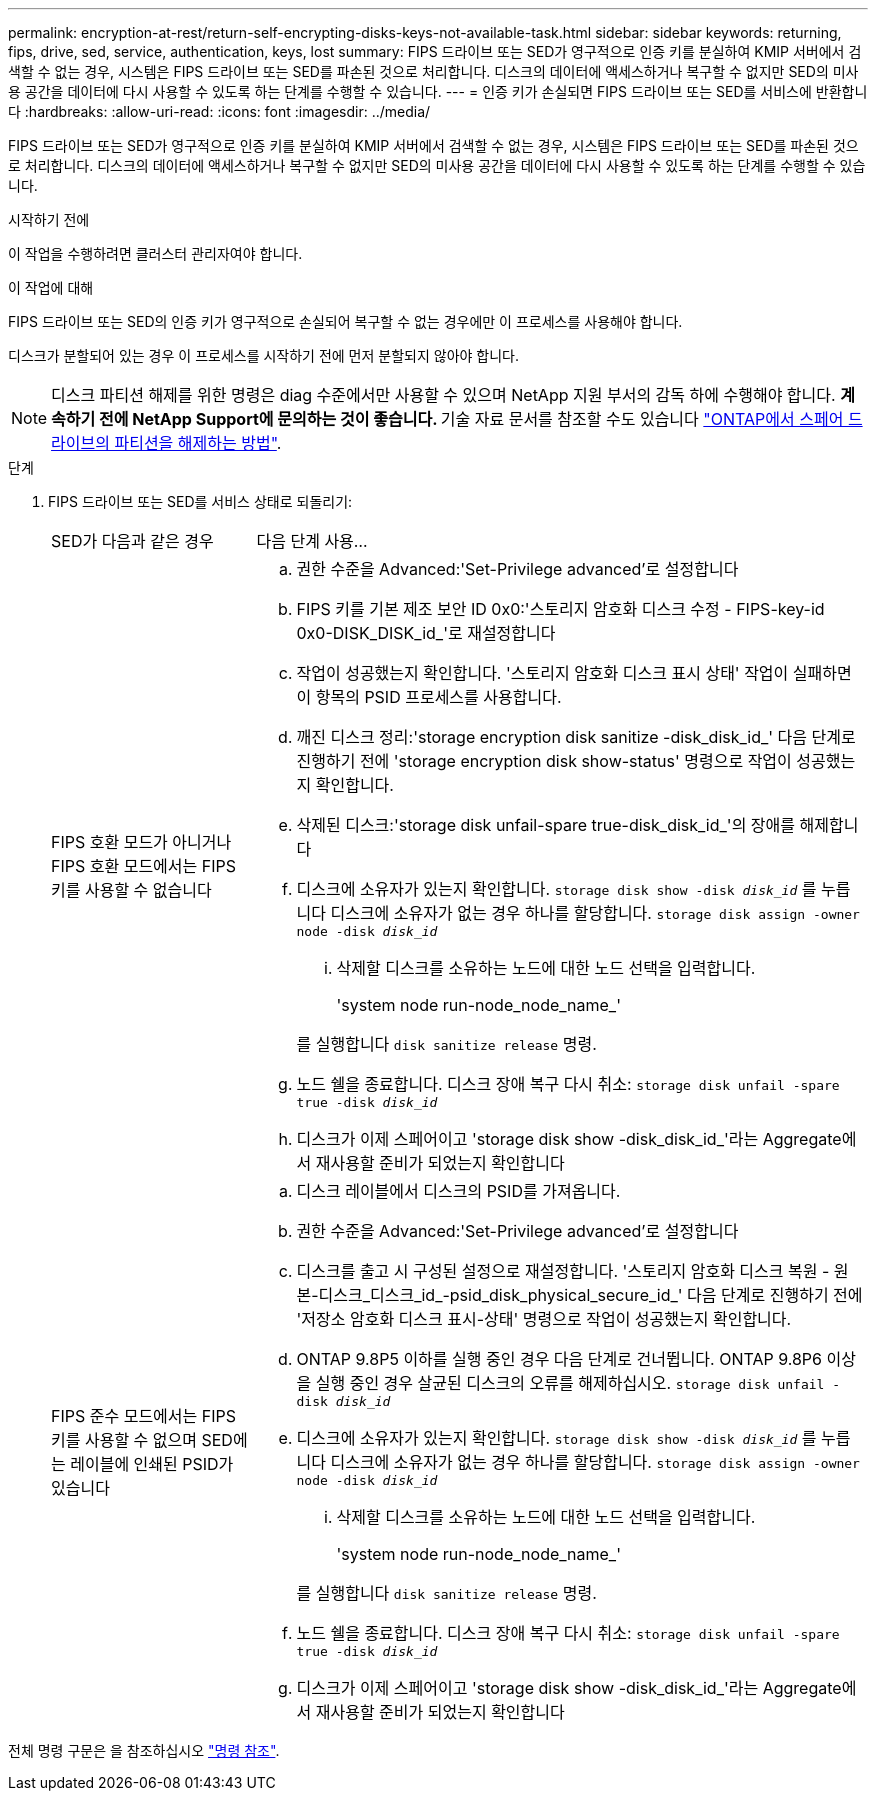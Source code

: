 ---
permalink: encryption-at-rest/return-self-encrypting-disks-keys-not-available-task.html 
sidebar: sidebar 
keywords: returning, fips, drive, sed, service, authentication, keys, lost 
summary: FIPS 드라이브 또는 SED가 영구적으로 인증 키를 분실하여 KMIP 서버에서 검색할 수 없는 경우, 시스템은 FIPS 드라이브 또는 SED를 파손된 것으로 처리합니다. 디스크의 데이터에 액세스하거나 복구할 수 없지만 SED의 미사용 공간을 데이터에 다시 사용할 수 있도록 하는 단계를 수행할 수 있습니다. 
---
= 인증 키가 손실되면 FIPS 드라이브 또는 SED를 서비스에 반환합니다
:hardbreaks:
:allow-uri-read: 
:icons: font
:imagesdir: ../media/


[role="lead"]
FIPS 드라이브 또는 SED가 영구적으로 인증 키를 분실하여 KMIP 서버에서 검색할 수 없는 경우, 시스템은 FIPS 드라이브 또는 SED를 파손된 것으로 처리합니다. 디스크의 데이터에 액세스하거나 복구할 수 없지만 SED의 미사용 공간을 데이터에 다시 사용할 수 있도록 하는 단계를 수행할 수 있습니다.

.시작하기 전에
이 작업을 수행하려면 클러스터 관리자여야 합니다.

.이 작업에 대해
FIPS 드라이브 또는 SED의 인증 키가 영구적으로 손실되어 복구할 수 없는 경우에만 이 프로세스를 사용해야 합니다.

디스크가 분할되어 있는 경우 이 프로세스를 시작하기 전에 먼저 분할되지 않아야 합니다.


NOTE: 디스크 파티션 해제를 위한 명령은 diag 수준에서만 사용할 수 있으며 NetApp 지원 부서의 감독 하에 수행해야 합니다. ** 계속하기 전에 NetApp Support에 문의하는 것이 좋습니다. ** 기술 자료 문서를 참조할 수도 있습니다 link:https://kb.netapp.com/Advice_and_Troubleshooting/Data_Storage_Systems/FAS_Systems/How_to_unpartition_a_spare_drive_in_ONTAP["ONTAP에서 스페어 드라이브의 파티션을 해제하는 방법"^].

.단계
. FIPS 드라이브 또는 SED를 서비스 상태로 되돌리기:
+
[cols="25,75"]
|===


| SED가 다음과 같은 경우 | 다음 단계 사용... 


 a| 
FIPS 호환 모드가 아니거나 FIPS 호환 모드에서는 FIPS 키를 사용할 수 없습니다
 a| 
.. 권한 수준을 Advanced:'Set-Privilege advanced'로 설정합니다
.. FIPS 키를 기본 제조 보안 ID 0x0:'스토리지 암호화 디스크 수정 - FIPS-key-id 0x0-DISK_DISK_id_'로 재설정합니다
.. 작업이 성공했는지 확인합니다. '스토리지 암호화 디스크 표시 상태' 작업이 실패하면 이 항목의 PSID 프로세스를 사용합니다.
.. 깨진 디스크 정리:'storage encryption disk sanitize -disk_disk_id_' 다음 단계로 진행하기 전에 'storage encryption disk show-status' 명령으로 작업이 성공했는지 확인합니다.
.. 삭제된 디스크:'storage disk unfail-spare true-disk_disk_id_'의 장애를 해제합니다
.. 디스크에 소유자가 있는지 확인합니다.
`storage disk show -disk _disk_id_`
 를 누릅니다
 디스크에 소유자가 없는 경우 하나를 할당합니다.
`storage disk assign -owner node -disk _disk_id_`
+
... 삭제할 디스크를 소유하는 노드에 대한 노드 선택을 입력합니다.
+
'system node run-node_node_name_'

+
를 실행합니다 `disk sanitize release` 명령.



.. 노드 쉘을 종료합니다. 디스크 장애 복구 다시 취소:
`storage disk unfail -spare true -disk _disk_id_`
.. 디스크가 이제 스페어이고 'storage disk show -disk_disk_id_'라는 Aggregate에서 재사용할 준비가 되었는지 확인합니다




 a| 
FIPS 준수 모드에서는 FIPS 키를 사용할 수 없으며 SED에는 레이블에 인쇄된 PSID가 있습니다
 a| 
.. 디스크 레이블에서 디스크의 PSID를 가져옵니다.
.. 권한 수준을 Advanced:'Set-Privilege advanced'로 설정합니다
.. 디스크를 출고 시 구성된 설정으로 재설정합니다. '스토리지 암호화 디스크 복원 - 원본-디스크_디스크_id_-psid_disk_physical_secure_id_' 다음 단계로 진행하기 전에 '저장소 암호화 디스크 표시-상태' 명령으로 작업이 성공했는지 확인합니다.
.. ONTAP 9.8P5 이하를 실행 중인 경우 다음 단계로 건너뜁니다. ONTAP 9.8P6 이상을 실행 중인 경우 살균된 디스크의 오류를 해제하십시오.
`storage disk unfail -disk _disk_id_`
.. 디스크에 소유자가 있는지 확인합니다.
`storage disk show -disk _disk_id_`
 를 누릅니다
 디스크에 소유자가 없는 경우 하나를 할당합니다.
`storage disk assign -owner node -disk _disk_id_`
+
... 삭제할 디스크를 소유하는 노드에 대한 노드 선택을 입력합니다.
+
'system node run-node_node_name_'

+
를 실행합니다 `disk sanitize release` 명령.



.. 노드 쉘을 종료합니다. 디스크 장애 복구 다시 취소:
`storage disk unfail -spare true -disk _disk_id_`
.. 디스크가 이제 스페어이고 'storage disk show -disk_disk_id_'라는 Aggregate에서 재사용할 준비가 되었는지 확인합니다


|===


전체 명령 구문은 을 참조하십시오 link:https://docs.netapp.com/us-en/ontap-cli-9141/storage-disk-assign.html["명령 참조"^].
